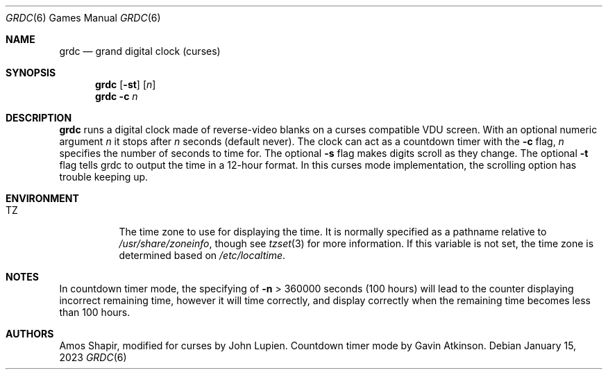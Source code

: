 .\" SPDX-License-Identifier: BSD-3-Clause
.\"
.\" Copyright 1979, 1980, 1983, 1986, 1988, 1989, 1991, 1992, 1993, 1994
.\"	The Regents of the University of California.  All rights reserved.
.\"
.Dd January 15, 2023
.Dt GRDC 6
.Os
.Sh NAME
.Nm grdc
.Nd grand digital clock (curses)
.Sh SYNOPSIS
.Nm
.Op Fl st
.Op Ar n
.Nm
.Fl c
.Ar n
.Sh DESCRIPTION
.Nm
runs a digital clock made of reverse-video blanks on a curses
compatible VDU screen.
With an optional numeric argument
.Ar n
it stops after
.Ar n
seconds (default never).
The clock can act as a countdown timer with the
.Fl c
flag,
.Ar n
specifies the number of seconds to time for.
The optional
.Fl s
flag makes digits scroll as they change.
The optional
.Fl t
flag tells grdc to output the time in a 12-hour format.
In this curses mode implementation,
the scrolling option has trouble keeping up.
.Sh ENVIRONMENT
.Bl -tag -width Ds
.It Ev TZ
The time zone to use for displaying the time.
It is normally specified as a pathname relative to
.Pa /usr/share/zoneinfo ,
though see
.Xr tzset 3
for more information.
If this variable is not set, the time zone is determined based on
.Pa /etc/localtime .
.El
.Sh NOTES
In countdown timer mode, the specifying of
.Fl n
> 360000 seconds (100 hours) will lead to the counter displaying
incorrect remaining time, however it will time correctly, and
display correctly when the remaining time becomes less than
100 hours.
.Sh AUTHORS
.An -nosplit
.An Amos Shapir ,
modified for curses by
.An John Lupien .
Countdown timer mode by
.An Gavin Atkinson .
